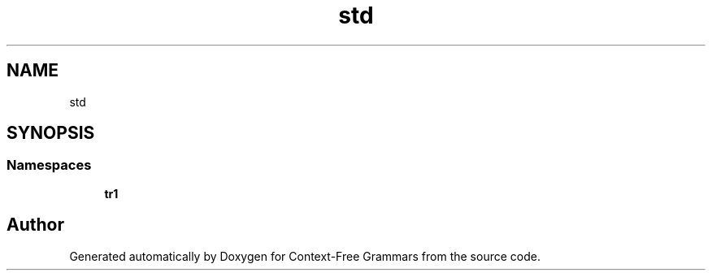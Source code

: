 .TH "std" 3 "Tue Jun 4 2019" "Context-Free Grammars" \" -*- nroff -*-
.ad l
.nh
.SH NAME
std
.SH SYNOPSIS
.br
.PP
.SS "Namespaces"

.in +1c
.ti -1c
.RI " \fBtr1\fP"
.br
.in -1c
.SH "Author"
.PP 
Generated automatically by Doxygen for Context-Free Grammars from the source code\&.
